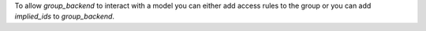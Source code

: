 To allow `group_backend` to interact with a model you can either add access rules to the group
or you can add `implied_ids` to `group_backend`.
